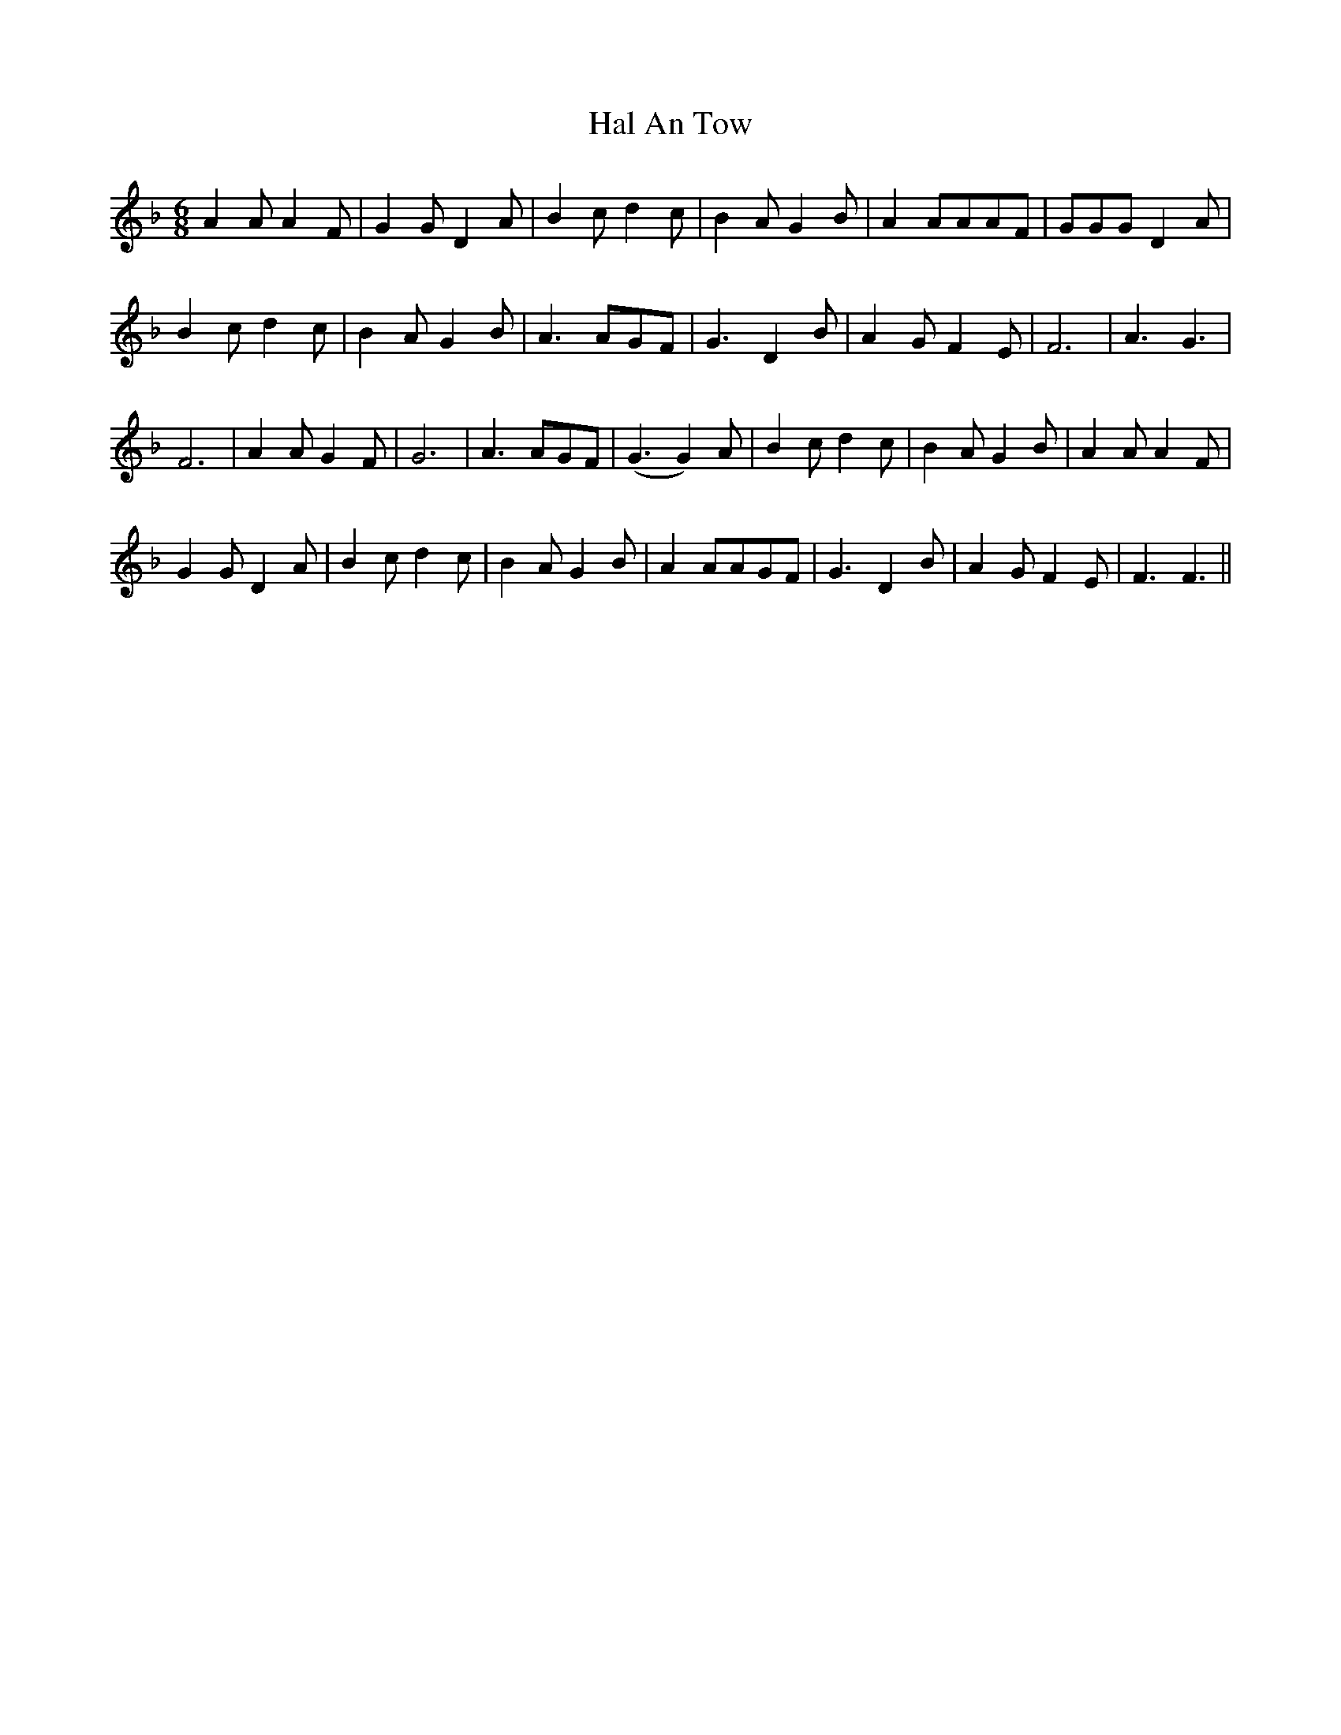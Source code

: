 X: 16512
T: Hal An Tow
R: jig
M: 6/8
K: Fmajor
A2AA2F|G2GD2A|B2cd2c|B2AG2B|A2AAAF|GGGD2A|
B2cd2c|B2AG2B|A3AGF|G3D2B|A2GF2E|F6|A3G3|
F6|A2AG2F|G6|A3AGF|(G3G2)A|B2cd2c|B2AG2B|A2AA2F|
G2GD2A|B2cd2c|B2AG2B|A2AAGF|G3D2B|A2GF2E|F3F3||

